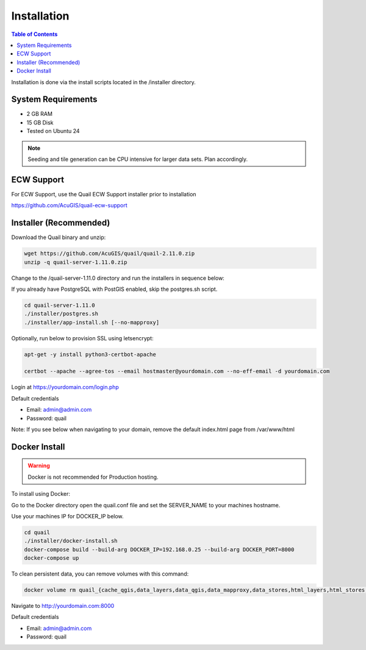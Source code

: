 .. This is a comment. Note how any initial comments are moved by
   transforms to after the document title, subtitle, and docinfo.

.. demo.rst from: http://docutils.sourceforge.net/docs/user/rst/demo.txt

.. |EXAMPLE| image:: static/yi_jing_01_chien.jpg
   :width: 1em

************
Installation
************

.. contents:: Table of Contents

Installation is done via the install scripts located in the /installer directory.

System Requirements
=======================
* 2 GB RAM
* 15 GB Disk
* Tested on Ubuntu 24

.. note::
    Seeding and tile generation can be CPU intensive for larger data sets.  Plan accordingly.


ECW Support
========================

For ECW Support, use the Quail ECW Support installer prior to installation

https://github.com/AcuGIS/quail-ecw-support


Installer (Recommended)
=======================

Download the Quail binary and unzip:

.. code-block:: console

    wget https://github.com/AcuGIS/quail/quail-2.11.0.zip
    unzip -q quail-server-1.11.0.zip
    

Change to the /quail-server-1.11.0 directory and run the installers in sequence below:

If you already have PostgreSQL with PostGIS enabled, skip the postgres.sh script.

.. code-block:: console
 
    cd quail-server-1.11.0
    ./installer/postgres.sh
    ./installer/app-install.sh [--no-mapproxy]


Optionally, run below to provision SSL using letsencrypt:

.. code-block:: console

   apt-get -y install python3-certbot-apache

   certbot --apache --agree-tos --email hostmaster@yourdomain.com --no-eff-email -d yourdomain.com


Login at https://yourdomain.com/login.php

Default credentials

* Email:  admin@admin.com
* Password: quail

.. image:: _static/quail-login-page.png

Note: If you see below when navigating to your domain, remove the default index.html page from /var/www/html

.. image:: error-page.png


Docker Install
=======================

.. warning::
   Docker is not recommended for Production hosting.

To install using Docker:

Go to the Docker directory open the quail.conf file and set the SERVER_NAME to your machines hostname.

Use your machines IP for DOCKER_IP below.

.. code-block:: console

    cd quail
    ./installer/docker-install.sh
    docker-compose build --build-arg DOCKER_IP=192.168.0.25 --build-arg DOCKER_PORT=8000
    docker-compose up


To clean persistent data, you can remove volumes with this command:

.. code-block:: console

    docker volume rm quail_{cache_qgis,data_layers,data_qgis,data_mapproxy,data_stores,html_layers,html_stores,pg_data,www_cache}

Navigate to http://yourdomain.com:8000

Default credentials

* Email:  admin@admin.com
* Password: quail










